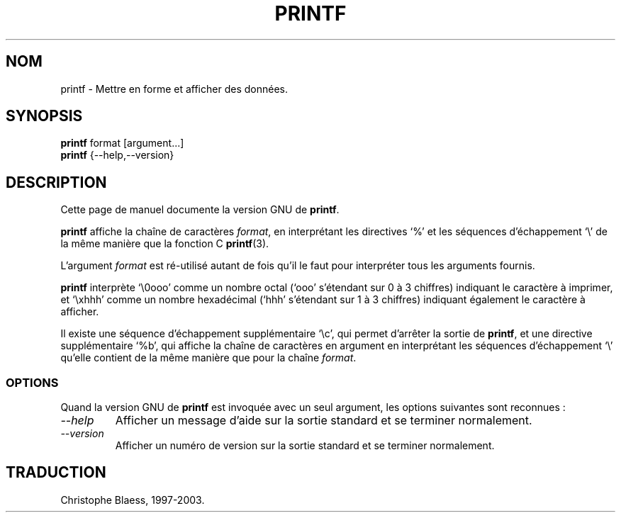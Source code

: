 .\" Traduction 09/01/1997 par Christophe Blaess (ccb@club-internet.fr)
.\"
.\" MàJ 30/07/2003 coreutils-4.5.3
.TH PRINTF 1 "30 juillet 2003" coreutils "Manuel de l utilisateur Linux"
.SH NOM
printf \- Mettre en forme et afficher des données.
.SH SYNOPSIS
.B printf
format [argument...]
.br
.B printf
{\-\-help,\-\-version}
.SH DESCRIPTION
Cette page de manuel documente la version GNU de
.BR printf .

.B printf
affiche la chaîne de caractères
.IR format ,
en interprétant les directives `%' et les séquences d'échappement `\e'
de la même manière que la fonction C \fBprintf\fP(3).

L'argument
.I format
est ré-utilisé autant de fois qu'il le faut pour interpréter tous les
arguments fournis.
.P
.B printf
interprète `\e0ooo' comme un nombre octal (`ooo' s'étendant sur 0 à 3 chiffres)
indiquant le caractère à imprimer, et `\exhhh' comme un nombre hexadécimal 
(`hhh' s'étendant sur 1 à 3 chiffres) indiquant également le caractère à
afficher.

Il existe une séquence d'échappement supplémentaire `\ec', qui
permet d'arrêter la sortie de
.BR printf ,
et une directive supplémentaire `%b', qui affiche la chaîne de caractères
en argument en interprétant les séquences d'échappement `\e' qu'elle
contient de la même manière que pour la chaîne
.IR format .
.SS OPTIONS
Quand la version GNU de
.B printf
est invoquée avec un seul argument, les options suivantes sont reconnues :
.TP
.I "\-\-help"
Afficher un message d'aide sur la sortie standard et se terminer normalement.
.TP
.I "\-\-version"
Afficher un numéro de version sur la sortie standard et se terminer normalement.

.SH TRADUCTION
Christophe Blaess, 1997-2003.
